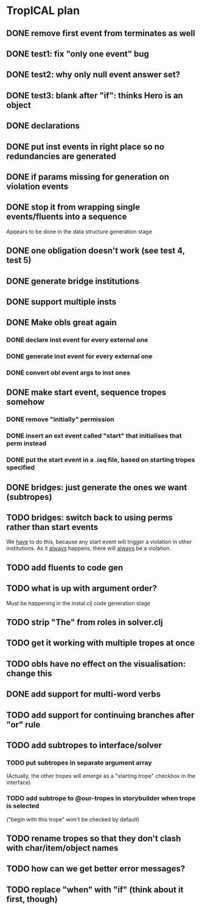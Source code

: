 * TropICAL plan
** DONE remove first event from *terminates* as well
   CLOSED: [2017-03-31 Fri 15:43]
** DONE test1: fix "only one event" bug
   CLOSED: [2017-04-11 Tue 11:08]
** DONE test2: why only null event answer set?
   CLOSED: [2017-04-11 Tue 10:35]
** DONE test3: blank after "if": thinks Hero is an object
   CLOSED: [2017-04-16 Sun 10:54]
** DONE declarations
   CLOSED: [2017-04-16 Sun 10:54]
** DONE put inst events in right place so no redundancies are generated
   CLOSED: [2017-04-17 Mon 09:08]
** DONE if params missing for generation on violation events
   CLOSED: [2017-04-17 Mon 10:27]
** DONE stop it from wrapping single events/fluents into a sequence
   CLOSED: [2017-04-16 Sun 10:54]
Appears to be done in the data structure generation stage
** DONE one obligation doesn't work (see test 4, test 5)
   CLOSED: [2017-04-17 Mon 10:41]
** DONE generate bridge institutions
   CLOSED: [2017-04-17 Mon 19:44]
** DONE support multiple insts
   CLOSED: [2017-04-16 Sun 10:55]
** DONE Make obls great again
   CLOSED: [2017-04-17 Mon 08:23]
*** DONE declare inst event for every external one
    CLOSED: [2017-04-17 Mon 07:59]
*** DONE generate inst event for every external one
    CLOSED: [2017-04-17 Mon 08:16]
*** DONE convert obl event args to inst ones
    CLOSED: [2017-04-17 Mon 08:23]
** DONE make start event, sequence tropes somehow
   CLOSED: [2017-04-17 Mon 19:44]
*** DONE remove "initially" permission
    CLOSED: [2017-04-17 Mon 19:44]
*** DONE insert an ext event called "start" that initialises that perm instead
    CLOSED: [2017-04-17 Mon 19:44]
*** DONE put the start event in a .iaq file, based on starting tropes specified
    CLOSED: [2017-04-17 Mon 19:44]
** DONE bridges: just generate the ones we want (subtropes)
   CLOSED: [2017-05-22 Mon 12:28]
** TODO bridges: switch back to using perms rather than start events
We _have_ to do this, because any start event will trigger a violation in other institutions. As it _always_ happens, there will _always_ be a violation.
** TODO add fluents to code gen
** TODO what is up with argument order?
Must be happening in the instal.clj code generation stage
** TODO strip "The" from roles in solver.clj
** TODO get it working with multiple tropes at once
** TODO obls have no effect on the visualisation: change this
** DONE add support for multi-word verbs
   CLOSED: [2017-05-12 Fri 09:37]
** TODO add support for continuing branches after "or" rule
** TODO add subtropes to interface/solver
*** TODO put subtropes in separate argument array
(Actually, the other tropes will emerge as a "starting trope" checkbox in the interface)
*** TODO add subtrope to @our-tropes in storybuilder when trope is selected
("begin with this trope" won't be checked by default)
** TODO rename tropes so that they don't clash with char/item/object names
** TODO how can we get better error messages?
** TODO replace "when" with "if" (think about it first, though)

